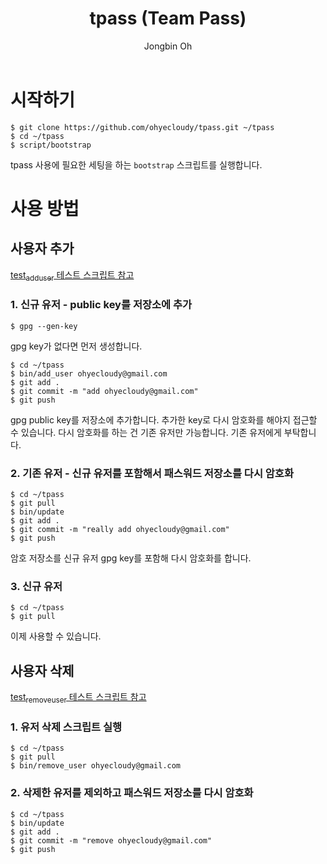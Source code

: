 # -*- mode: org -*-
# -*- coding: utf-8 -*-
#+TITLE: tpass (Team Pass)
#+AUTHOR: Jongbin Oh
#+EMAIL: ohyecloudy@gmail.com
* 시작하기
  #+BEGIN_EXAMPLE
    $ git clone https://github.com/ohyecloudy/tpass.git ~/tpass
    $ cd ~/tpass
    $ script/bootstrap
  #+END_EXAMPLE

  tpass 사용에 필요한 세팅을 하는 =bootstrap= 스크립트를 실행합니다.
* 사용 방법
** 사용자 추가
   [[../blob/master/test/test_add_user][test_add_user 테스트 스크립트 참고]]
*** 1. 신규 유저 - public key를 저장소에 추가
    #+BEGIN_EXAMPLE
      $ gpg --gen-key
    #+END_EXAMPLE

    gpg key가 없다면 먼저 생성합니다.

    #+BEGIN_EXAMPLE
      $ cd ~/tpass
      $ bin/add_user ohyecloudy@gmail.com
      $ git add .
      $ git commit -m "add ohyecloudy@gmail.com"
      $ git push
    #+END_EXAMPLE

    gpg public key를 저장소에 추가합니다. 추가한 key로 다시 암호화를 해야지 접근할 수 있습니다. 다시 암호화를 하는 건 기존 유저만 가능합니다. 기존 유저에게 부탁합니다.

*** 2. 기존 유저 - 신규 유저를 포함해서 패스워드 저장소를 다시 암호화
    #+BEGIN_EXAMPLE
      $ cd ~/tpass
      $ git pull
      $ bin/update
      $ git add .
      $ git commit -m "really add ohyecloudy@gmail.com"
      $ git push
    #+END_EXAMPLE

    암호 저장소를 신규 유저 gpg key를 포함해 다시 암호화를 합니다.

*** 3. 신규 유저
    #+BEGIN_EXAMPLE
      $ cd ~/tpass
      $ git pull
    #+END_EXAMPLE

    이제 사용할 수 있습니다.

** 사용자 삭제
   [[../blob/master/test/test_remove_user][test_remove_user 테스트 스크립트 참고]]
*** 1. 유저 삭제 스크립트 실행
    #+BEGIN_EXAMPLE
      $ cd ~/tpass
      $ git pull
      $ bin/remove_user ohyecloudy@gmail.com
    #+END_EXAMPLE
*** 2. 삭제한 유저를 제외하고 패스워드 저장소를 다시 암호화
    #+BEGIN_EXAMPLE
      $ cd ~/tpass
      $ bin/update
      $ git add .
      $ git commit -m "remove ohyecloudy@gmail.com"
      $ git push
    #+END_EXAMPLE
